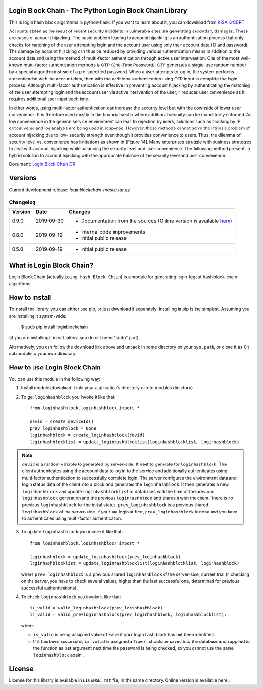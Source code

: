 Login Block Chain - The Python Login Block Chain Library
========================================================

This is login hash block algorithms in python-flask. If you want to learn about it, you can download from 
`KISA KrCERT <https://www.boho.or.kr/data/reportView.do?bulletin_writing_sequence=35003>`_

Accounts stolen as the result of recent security incidents in vulnerable sites are generating secondary damages. These are cases of account hijacking. The basic problem leading to account hijacking is an authentication process that only checks for matching of the user attempting login and the account user using only their account data (ID and password). The damage by account hijacking can thus be reduced by providing various authentication means in addition to the account data and using the method of multi-factor authentication through active user intervention.
One of the most well-known multi-factor authentication methods is OTP (One-Time Password). OTP generates a single-use random number by a special algorithm instead of a pre-specified password. When a user attempts to log in, the system performs authentication with the account data, then with the additional authentication using OTP input to complete the login process. Although multi-factor authentication is effective in preventing account hijacking by authenticating the matching of the user attempting login and the account user via active intervention of the user, it reduces user convenience as it requires additional user input each time.

In other words, using multi-factor authentication can increase the security level but with the downside of lower user convenience. It is therefore used mostly in the financial sector where additional security can be mandatorily enforced. As low convenience in the general service environment can lead to rejection by users, solutions such as blocking by IP critical value and log analysis are being used in response.
However, these methods cannot solve the intrinsic problem of account hijacking due to low- security strength even though it provides convenience to users. Thus, the dilemma of security level vs. convenience has limitations as shown in [Figure 14]. Many enterprises struggle with business strategies to deal with account hijacking while balancing the security level and user convenience. The following method presents a hybrid solution to account hijacking with the appropriate balance of the security level and user convenience.

Document: `Login Block Chain DR <https://masuwonchon.github.io/loginblockchain>`_

Versions
========

Current development release: `loginblockchain-master.tar.gz`

Changelog
---------

+---------+------------+---------------------------------------------------------------------------------------------------------------------------------------------------------+
| Version | Date       | Changes                                                                                                                                                 |
+=========+============+=========================================================================================================================================================+
| 0.9.0   | 2019-09-30 | - Documentation from the sources (Online version is available `here <https://masuwonchon.github.io/loginblockchain/html/index.html>`_)                  |
+---------+------------+---------------------------------------------------------------------------------------------------------------------------------------------------------+
| 0.8.0   | 2019-09-19 | - Internal code improvements                                                                                                                            |
|         |            | - Initial public release                                                                                                                                |
+---------+------------+---------------------------------------------------------------------------------------------------------------------------------------------------------+
| 0.5.0   | 2019-09-19 | - Initial public release                                                                                                                                |
+---------+------------+---------------------------------------------------------------------------------------------------------------------------------------------------------+

What is Login Block Chain?
==========================

Login Block Chain (actually ``Loing Hash Block Chain``) is a module for generating login-logout hash block-chain algorithms.


How to install
==============

To install the library, you can either use pip, or just download it separately. Installing in pip is the simplest. Assuming you are installing it system-wide:

    $ sudo pip install loginblockchain
(if you are installing it in virtualenv, you do not need "``sudo``" part).

Alternatively, you can follow the download link above and unpack in some directory on your ``sys.path``, or clone it as Git submodule to your own directory.

How to use Login Block Chain
============================

You can use this module in the following way::

1. Install module (download it into your application's directory or into modules directory)

2. To get ``loginhashblock`` you invoke it like that::
       
       from loginhashblock.loginhashblock import *

       devid = create_deviceId()
       prev_loginhashblock = None
       loginhashblock = create_loginhashblock(devid)
       loginhashblocklist = update_loginhashblocklist(loginhashblocklist, loginhashblock)

.. note::
    ``devid`` is a random variable to generated by server-side, It neet to generate for ``loginhashblock``. The client authenticates using the account data to log in to the service and additionally authenticates using multi-factor authentication to successfully complete login. The server configures the environment data and login status data of the client into a block and generates the ``loginhashblock``. It then generates a new ``loginhashblock`` and update ``loginhashblocklist`` in databases with the time of the previous ``loginhashblock`` generation and the previous ``loginhashblock`` and shares it with the client. There is no previous ``loginhashblock`` for the initial status.
    ``prev_loginhashblock`` is a previous shared ``loginhashblock`` of the server-side. If your are login at first, ``prev_loginhashblock`` is none and you have to authenticates using multi-factor authentication.

3. To update ``loginhashblock`` you invoke it like that::

       from loginhashblock.loginhashblock import *

       loginhashblock = update_loginhashblock(prev_loginhashblock)
       loginhashblocklist = update_loginhashblocklist(loginhashblocklist, loginhashblock)

   where ``prev_loginhashblock`` is a previous shared ``loginhashblock`` of the server-side, current trial (if checking on the server, you have to check several values, higher than the last successful one, determined for previous successful authentications).

4. To check ``loginhashblock`` you invoke it like that::

       is_valid = valid_loginhashblock(prev_loginhashblock)
       is_valid = valid_prevloginhashblock(prev_loginhashblock, loginhashblocklist):

   where:

   - ``is_valid`` is being assigned value of False if your login hash block has not been identified.
   - If it has been successful, ``is_valid`` is assigned a True (it should be saved into the database and supplied to the function as last argument next time the password is being checked, so you cannot use the same ``loginhashblock`` again).

License
=======

License for this library is available in ``LICENSE.rst`` file, in the same
directory. Online version is available here_.

.. _here: https://github.com/masuwonchon/loginblockchain/blob/master/LICENSE.rst
